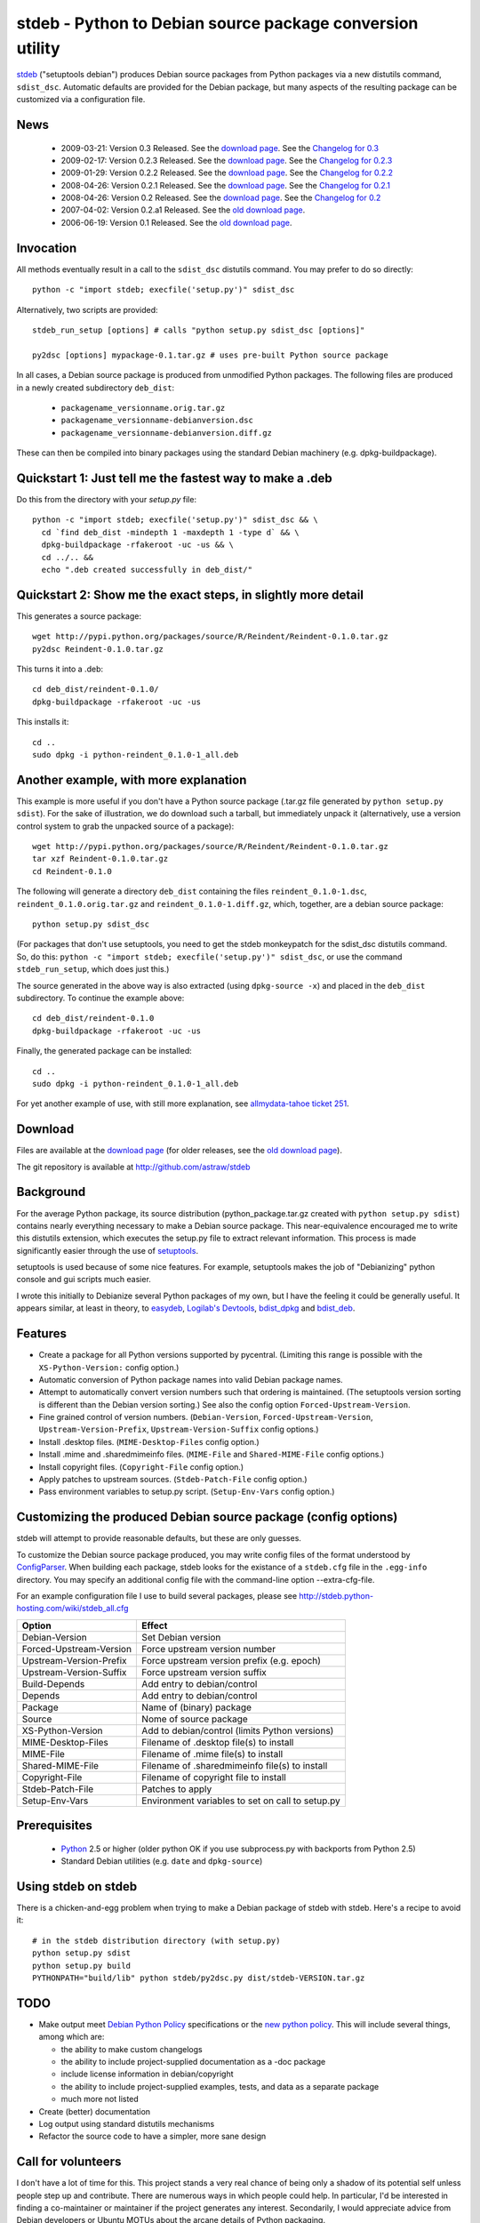 stdeb - Python to Debian source package conversion utility
==========================================================

stdeb_ ("setuptools debian") produces Debian source packages from
Python packages via a new distutils command, ``sdist_dsc``. Automatic
defaults are provided for the Debian package, but many aspects of the
resulting package can be customized via a configuration file.

.. _stdeb: http://github.com/astraw/stdeb

News
----

 * 2009-03-21: Version 0.3 Released. See the `download page`__. See the `Changelog for 0.3`__
 * 2009-02-17: Version 0.2.3 Released. See the `download page`__. See the `Changelog for 0.2.3`__
 * 2009-01-29: Version 0.2.2 Released. See the `download page`__. See the `Changelog for 0.2.2`__
 * 2008-04-26: Version 0.2.1 Released. See the `download page`__. See the `Changelog for 0.2.1`__
 * 2008-04-26: Version 0.2 Released. See the `download page`__. See the `Changelog for 0.2`__
 * 2007-04-02: Version 0.2.a1 Released. See the `old download page`_.
 * 2006-06-19: Version 0.1 Released. See the `old download page`_.

__ http://pypi.python.org/pypi/stdeb/0.3
__ http://github.com/astraw/stdeb/blob/f34b5d9a2f9f049ed73a7d58a38a6126702b855e/CHANGELOG.txt
__ http://pypi.python.org/pypi/stdeb/0.2.3
__ http://github.com/astraw/stdeb/blob/4af1a7d44f186af6243fa879cd319b38db0587bd/CHANGELOG.txt
__ http://pypi.python.org/pypi/stdeb/0.2.2
__ http://github.com/astraw/stdeb/blob/54c637a7da7d69279783a1a8f8fc17a3860c0523/CHANGELOG.txt
__ http://pypi.python.org/pypi/stdeb/0.2.1
__ http://github.com/astraw/stdeb/blob/eb3b3c78622d56edfe96bc563bcad62369ea427b/CHANGELOG.txt
__ http://pypi.python.org/pypi/stdeb/0.2
__ http://github.com/astraw/stdeb/blob/c21e8ee53ae4104e07a44b65224d70672fe8afaa/CHANGELOG.txt

Invocation
----------

All methods eventually result in a call to the ``sdist_dsc`` distutils
command. You may prefer to do so directly::

  python -c "import stdeb; execfile('setup.py')" sdist_dsc

Alternatively, two scripts are provided::

  stdeb_run_setup [options] # calls "python setup.py sdist_dsc [options]"

  py2dsc [options] mypackage-0.1.tar.gz # uses pre-built Python source package

In all cases, a Debian source package is produced from unmodified
Python packages. The following files are produced in a newly created
subdirectory ``deb_dist``:

 * ``packagename_versionname.orig.tar.gz``
 * ``packagename_versionname-debianversion.dsc``
 * ``packagename_versionname-debianversion.diff.gz``

These can then be compiled into binary packages using the standard
Debian machinery (e.g. dpkg-buildpackage).

Quickstart 1: Just tell me the fastest way to make a .deb
---------------------------------------------------------

Do this from the directory with your `setup.py` file::

  python -c "import stdeb; execfile('setup.py')" sdist_dsc && \
    cd `find deb_dist -mindepth 1 -maxdepth 1 -type d` && \
    dpkg-buildpackage -rfakeroot -uc -us && \
    cd ../.. &&
    echo ".deb created successfully in deb_dist/"

Quickstart 2: Show me the exact steps, in slightly more detail
--------------------------------------------------------------

This generates a source package::

  wget http://pypi.python.org/packages/source/R/Reindent/Reindent-0.1.0.tar.gz
  py2dsc Reindent-0.1.0.tar.gz

This turns it into a .deb::

  cd deb_dist/reindent-0.1.0/
  dpkg-buildpackage -rfakeroot -uc -us

This installs it::

  cd ..
  sudo dpkg -i python-reindent_0.1.0-1_all.deb

Another example, with more explanation
--------------------------------------

This example is more useful if you don't have a Python source package
(.tar.gz file generated by ``python setup.py sdist``). For the sake of
illustration, we do download such a tarball, but immediately unpack it
(alternatively, use a version control system to grab the unpacked
source of a package)::

  wget http://pypi.python.org/packages/source/R/Reindent/Reindent-0.1.0.tar.gz
  tar xzf Reindent-0.1.0.tar.gz
  cd Reindent-0.1.0

The following will generate a directory ``deb_dist`` containing the
files ``reindent_0.1.0-1.dsc``, ``reindent_0.1.0.orig.tar.gz`` and
``reindent_0.1.0-1.diff.gz``, which, together, are a debian source
package::

  python setup.py sdist_dsc

(For packages that don't use setuptools, you need to get the stdeb
monkeypatch for the sdist_dsc distutils command. So, do this: ``python
-c "import stdeb; execfile('setup.py')" sdist_dsc``, or use the
command ``stdeb_run_setup``, which does just this.)

The source generated in the above way is also extracted (using
``dpkg-source -x``) and placed in the ``deb_dist`` subdirectory. To
continue the example above::

  cd deb_dist/reindent-0.1.0
  dpkg-buildpackage -rfakeroot -uc -us

Finally, the generated package can be installed::

  cd ..
  sudo dpkg -i python-reindent_0.1.0-1_all.deb

For yet another example of use, with still more explanation, see
`allmydata-tahoe ticket 251`_.

.. _allmydata-tahoe ticket 251: http://allmydata.org/trac/tahoe/ticket/251

Download
--------

Files are available at the `download page`_ (for older releases, see the `old download page`_).

.. _download page: http://pypi.python.org/pypi/stdeb
.. _old download page: http://stdeb.python-hosting.com/wiki/Download

The git repository is available at
http://github.com/astraw/stdeb

Background
----------

For the average Python package, its source distribution
(python_package.tar.gz created with ``python setup.py sdist``)
contains nearly everything necessary to make a Debian source
package. This near-equivalence encouraged me to write this distutils
extension, which executes the setup.py file to extract relevant
information. This process is made significantly easier through the use
of setuptools_.

.. _setuptools: http://peak.telecommunity.com/DevCenter/setuptools

setuptools is used because of some nice features.  For example,
setuptools makes the job of "Debianizing" python console and gui
scripts much easier.

I wrote this initially to Debianize several Python packages of my own,
but I have the feeling it could be generally useful. It appears
similar, at least in theory, to easydeb_, `Logilab's Devtools`_,
bdist_dpkg_ and bdist_deb_.

.. _easydeb: http://easy-deb.sourceforge.net/
.. _Logilab's DevTools: http://www.logilab.org/projects/devtools
.. _bdist_dpkg: http://svn.python.org/view/sandbox/trunk/Lib/bdist_dpkg.py
.. _bdist_deb: http://bugs.python.org/issue1054967

Features
--------

* Create a package for all Python versions supported by
  pycentral. (Limiting this range is possible with the
  ``XS-Python-Version:`` config option.)

* Automatic conversion of Python package names into valid Debian
  package names.

* Attempt to automatically convert version numbers such that ordering
  is maintained. (The setuptools version sorting is different than the
  Debian version sorting.) See also the config option
  ``Forced-Upstream-Version``.

* Fine grained control of version numbers. (``Debian-Version``,
  ``Forced-Upstream-Version``, ``Upstream-Version-Prefix``,
  ``Upstream-Version-Suffix`` config options.)

* Install .desktop files. (``MIME-Desktop-Files`` config option.)

* Install .mime and .sharedmimeinfo files. (``MIME-File`` and
  ``Shared-MIME-File`` config options.)

* Install copyright files. (``Copyright-File`` config option.)

* Apply patches to upstream sources. (``Stdeb-Patch-File`` config
  option.)

* Pass environment variables to setup.py script. (``Setup-Env-Vars``
  config option.)

Customizing the produced Debian source package (config options)
---------------------------------------------------------------

stdeb will attempt to provide reasonable defaults, but these are only
guesses.

To customize the Debian source package produced, you may write config
files of the format understood by ConfigParser_. When building each
package, stdeb looks for the existance of a ``stdeb.cfg`` file in the
``.egg-info`` directory. You may specify an additional config file
with the command-line option --extra-cfg-file.

.. _ConfigParser: http://docs.python.org/lib/module-ConfigParser.html

For an example configuration file I use to build several packages,
please see http://stdeb.python-hosting.com/wiki/stdeb_all.cfg

======================== ===========
        Option             Effect
======================== ===========
Debian-Version           Set Debian version
Forced-Upstream-Version  Force upstream version number
Upstream-Version-Prefix  Force upstream version prefix (e.g. epoch)
Upstream-Version-Suffix  Force upstream version suffix
Build-Depends            Add entry to debian/control
Depends                  Add entry to debian/control
Package                  Name of (binary) package
Source                   Nome of source package
XS-Python-Version        Add to debian/control (limits Python versions)
MIME-Desktop-Files       Filename of .desktop file(s) to install
MIME-File                Filename of .mime file(s) to install
Shared-MIME-File         Filename of .sharedmimeinfo file(s) to install
Copyright-File           Filename of copyright file to install
Stdeb-Patch-File         Patches to apply
Setup-Env-Vars           Environment variables to set on call to setup.py
======================== ===========

Prerequisites
-------------

 * Python_ 2.5 or higher (older python OK if you use subprocess.py
   with backports from Python 2.5)
 * Standard Debian utilities (e.g. ``date`` and ``dpkg-source``)

.. _Python: http://www.python.org/

Using stdeb on stdeb
--------------------

There is a chicken-and-egg problem when trying to make a Debian
package of stdeb with stdeb. Here's a recipe to avoid it::

 # in the stdeb distribution directory (with setup.py)
 python setup.py sdist
 python setup.py build
 PYTHONPATH="build/lib" python stdeb/py2dsc.py dist/stdeb-VERSION.tar.gz

TODO
----

* Make output meet `Debian Python Policy`_ specifications or the `new
  python policy`_. This will include several things, among which are:

  - the ability to make custom changelogs
  - the ability to include project-supplied documentation as a -doc package
  - include license information in debian/copyright
  - the ability to include project-supplied examples, tests, and data
    as a separate package
  - much more not listed

* Create (better) documentation

* Log output using standard distutils mechanisms

* Refactor the source code to have a simpler, more sane design

.. _debian python policy: http://www.debian.org/doc/packaging-manuals/python-policy/
.. _new python policy: http://wiki.debian.org/DebianPython/NewPolicy
.. _python-central: http://python-modules.alioth.debian.org/python-central_howto.txt

Call for volunteers
-------------------

I don't have a lot of time for this. This project stands a very real
chance of being only a shadow of its potential self unless people step
up and contribute. There are numerous ways in which people could
help. In particular, I'd be interested in finding a co-maintainer or
maintainer if the project generates any interest. Secondarily, I would
appreciate advice from Debian developers or Ubuntu MOTUs about the
arcane details of Python packaging.

Mailing list
------------

Please address all questions to the distutils-SIG_

.. _distutils-SIG: http://mail.python.org/mailman/listinfo/distutils-sig

License
-------

MIT-style license. Copyright (c) 2006-2009 stdeb authors.

See the LICENSE.txt file provided with the source distribution for
full details.

Authors
-------

Andrew Straw <strawman@astraw.com>
Pedro Algarvio, aka, s0undt3ch <ufs@ufsoft.org>

Additional Credits
------------------

* Zooko O'Whielacronx for the autofind-depends patch
* Brett (last name unknown) for the --ignore-install-requires patch
* GitHub_ for hosting services.
* WebFaction_ (aka `python-hosting`_) for previous hosting services.

.. _GitHub: http://github.com/
.. _WebFaction: http://webfaction.com/
.. _python-hosting: http://python-hosting.com/
